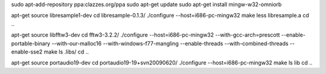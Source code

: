 sudo apt-add-repository ppa:clazzes.org/ppa
sudo apt-get update
sudo apt-get install mingw-w32-omniorb 

apt-get source libresample1-dev 
cd libresample-0.1.3/
./configure --host=i686-pc-mingw32
make
less libresample.a 
cd ..

apt-get source libfftw3-dev
cd fftw3-3.2.2/
./configure --host=i686-pc-mingw32 --with-gcc-arch=prescott --enable-portable-binary --with-our-malloc16 --with-windows-f77-mangling --enable-threads --with-combined-threads --enable-sse2
make
ls .libs/
cd ..

apt-get source portaudio19-dev
cd portaudio19-19+svn20090620/
./configure --host=i686-pc-mingw32
make
ls lib
cd ..

